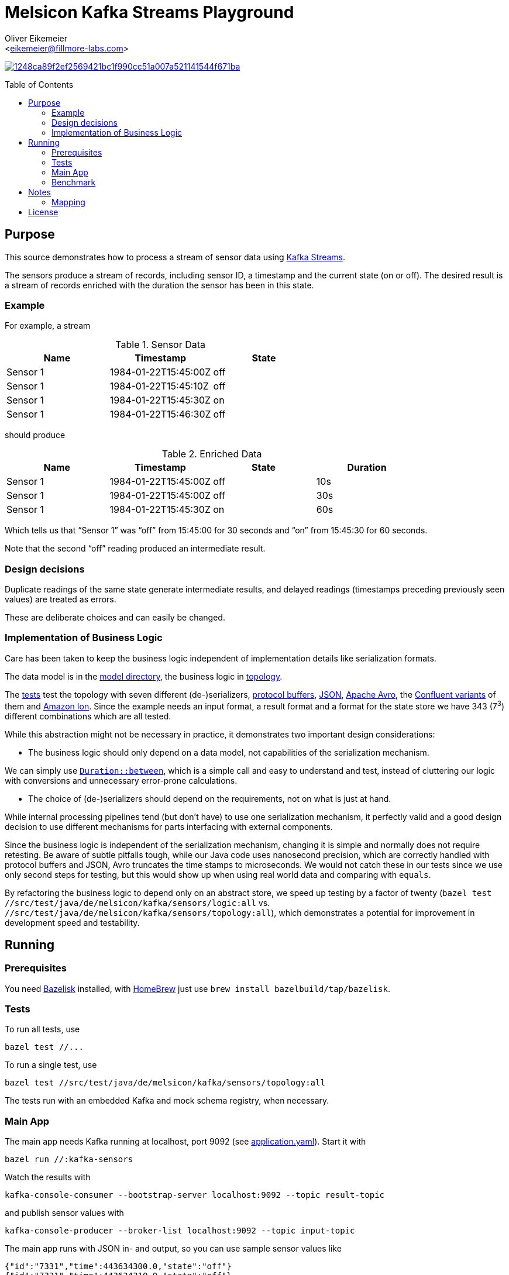 = Melsicon Kafka Streams Playground
:Author:    Oliver Eikemeier
:Email:     <eikemeier@fillmore-labs.com>
:Date:      2021-03
:Revision:  v0.1
:toc: macro

image:https://badge.buildkite.com/1248ca89f2ef2569421bc1f990cc51a007a521141544f671ba.svg?branch=main[title="Buildkite build status",link=https://buildkite.com/melsicon/kafka-streams]

toc::[]

== Purpose

This source demonstrates how to process a stream of sensor data using
https://kafka.apache.org/documentation/streams/[Kafka Streams].

The sensors produce a stream of records, including sensor ID, a timestamp and the current state (on
or off). The desired result is a stream of records enriched with the duration the sensor has been in
this state.

=== Example

For example, a stream

.Sensor Data
|===
|Name|Timestamp|State

|Sensor 1
|1984-01-22T15:45:00Z
|off

|Sensor 1
|1984-01-22T15:45:10Z
|off

|Sensor 1
|1984-01-22T15:45:30Z
|on

|Sensor 1
|1984-01-22T15:46:30Z
|off
|===

should produce

.Enriched Data
|===
|Name|Timestamp|State|Duration

|Sensor 1
|1984-01-22T15:45:00Z
|off
|10s

|Sensor 1
|1984-01-22T15:45:00Z
|off
|30s

|Sensor 1
|1984-01-22T15:45:30Z
|on
|60s
|===

Which tells us that “Sensor 1” was “off” from 15:45:00 for 30 seconds and “on” from 15:45:30 for 60
seconds.

Note that the second “off” reading produced an intermediate result.

=== Design decisions

Duplicate readings of the same state generate intermediate results, and delayed readings (timestamps
preceding previously seen values) are treated as errors.

These are deliberate choices and can easily be changed.

=== Implementation of Business Logic

Care has been taken to keep the business logic independent of implementation details like
serialization formats.

The data model is in the link:src/main/java/de/melsicon/kafka/sensors/model[model directory], the
business logic in link:src/main/java/de/melsicon/kafka/sensors/topology[topology].

The link:src/test/java/de/melsicon/kafka/sensors/topology[tests] test the topology with seven
different (de-)serializers, https://developers.google.com/protocol-buffers/[protocol buffers],
https://json.org[JSON], https://avro.apache.org/docs/current/[Apache Avro], the
https://docs.confluent.io/platform/current/schema-registry/[Confluent variants] of them and
https://amzn.github.io/ion-docs/[Amazon Ion]. Since the  example needs an input format, a result
format and a format for the state store we have 343 (7^3^) different combinations which are all
tested.

While this abstraction might not be necessary in practice, it demonstrates two important design
considerations:

* The business logic should only depend on a data model, not capabilities of the serialization
mechanism.

We can simply use
https://docs.oracle.com/en/java/javase/11/docs/api/java.base/java/time/Duration.html#between(java.time.temporal.Temporal,java.time.temporal.Temporal)[`Duration::between`],
which is a simple call and easy to understand and test, instead of cluttering our logic with
conversions and unnecessary error-prone calculations.

* The choice of (de-)serializers should depend on the requirements, not on what is just at hand.

While internal processing pipelines tend (but don't have) to use one serialization mechanism, it
perfectly valid and a good design decision to use different mechanisms for parts interfacing with
external components.

Since the business logic is independent of the serialization mechanism, changing it is simple and
normally does not require retesting. Be aware of subtle pitfalls tough, while our Java code uses
nanosecond precision, which are correctly handled with protocol buffers and JSON, Avro truncates the
time stamps to microseconds. We would not catch these in our tests since we use only second steps
for testing, but this would show up when using real world data and comparing with `equals`.

By refactoring the business logic to depend only on an abstract store, we speed up testing by a
factor of twenty
([source,shell]`bazel test //src/test/java/de/melsicon/kafka/sensors/logic:all` vs.
`//src/test/java/de/melsicon/kafka/sensors/topology:all`), which demonstrates a potential
for improvement in development speed and testability.

== Running

=== Prerequisites

You need https://github.com/bazelbuild/bazelisk[Bazelisk] installed, with https://brew.sh[HomeBrew]
just use [source,shell]`brew install bazelbuild/tap/bazelisk`.

=== Tests

To run all tests, use

[source,shell]
bazel test //...

To run a single test, use

[source,shell]
bazel test //src/test/java/de/melsicon/kafka/sensors/topology:all

The tests run with an embedded Kafka and mock schema registry, when necessary.

=== Main App

The main app needs Kafka running at localhost, port 9092 (see
link:conf/application.yaml[application.yaml]). Start it with

[source,shell]
bazel run //:kafka-sensors

Watch the results with

[source,shell]
kafka-console-consumer --bootstrap-server localhost:9092 --topic result-topic

and publish sensor values with

[source,shell]
kafka-console-producer --broker-list localhost:9092 --topic input-topic

The main app runs with JSON in- and output, so you can use sample sensor values like

[source,json]
----
{"id":"7331","time":443634300.0,"state":"off"}
{"id":"7331","time":443634310.0,"state":"off"}
{"id":"7331","time":443634330.0,"state":"on"}
{"id":"7331","time":443634390.0,"state":"off"}
----

=== Benchmark

Run the https://openjdk.java.net/projects/code-tools/jmh/[JMH] microbenchmarks with

[source,shell]
bazel run //:benchmark

== Notes
=== Mapping

As noted in <<Implementation of Business Logic>> the business login is independent of the
serialization, in the spirit of hexagonal architecture. This of course requires some mapping,
where we mostly use https://mapstruct.org[MapStruct] for. This necessitates some limitations in
data model naming conventions. MapStruct uses a fixed und quite unflexible accessor naming strategy,
so you can't really decide that protocol buffers should have one convention but Immutables another.
Especially for Immutables we are forced to use JavaBeans-style naming convention, although this is
not a JEE application.

== License

Copyright 2019-2021 melsicon GmbH

Licensed under the Apache License, Version 2.0 (the "License"); you may not use this material except
in compliance with the License. You may obtain a copy of the License at

    http://www.apache.org/licenses/LICENSE-2.0

Unless required by applicable law or agreed to in writing, software distributed under the License is
distributed on an "AS IS" BASIS, WITHOUT WARRANTIES OR CONDITIONS OF ANY KIND, either express or
implied. See the License for the specific language governing permissions and limitations under the
License.
